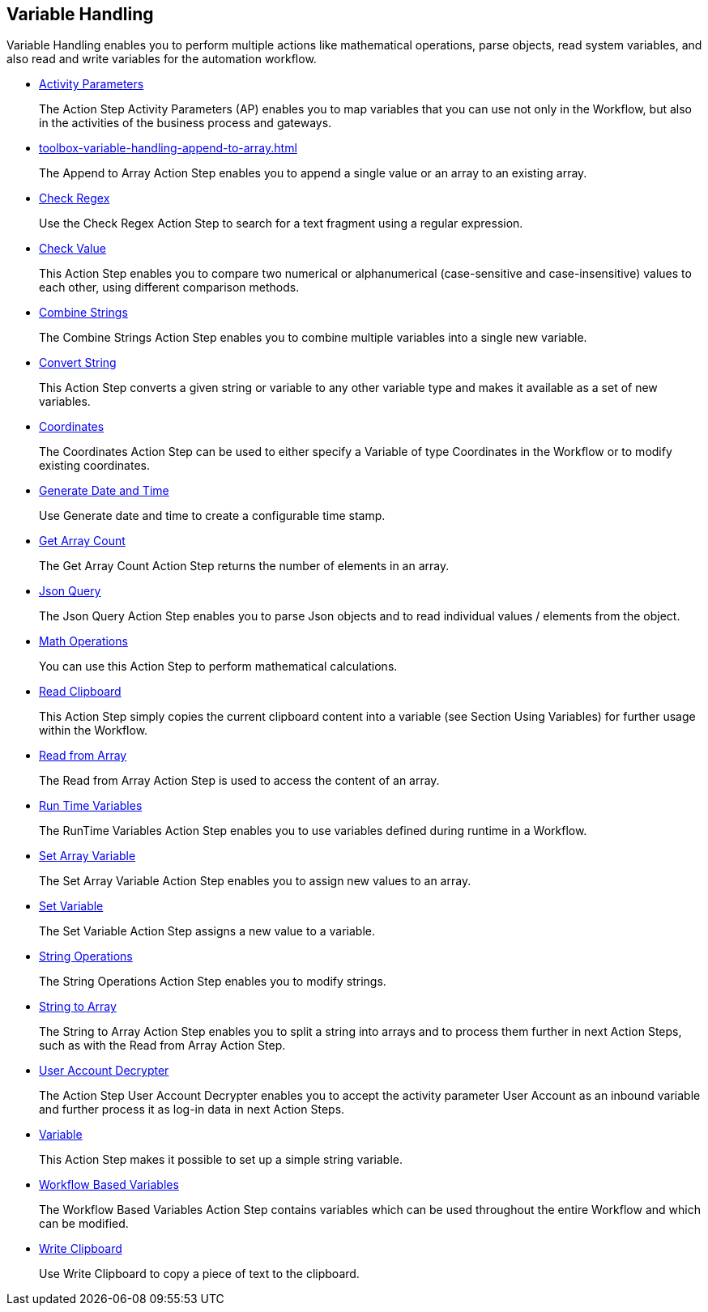 

== Variable Handling

Variable Handling enables you to perform multiple actions like mathematical operations, parse objects, read system variables, and also read and write variables for the automation workflow.

* xref:toolbox-variable-handling-activity-parameters.adoc[Activity Parameters]
+
The Action Step Activity Parameters (AP) enables you to map variables that you can use not only in the Workflow, but also in the activities of the business process and gateways.
* xref:toolbox-variable-handling-append-to-array.adoc[]
+
The Append to Array Action Step enables you to append a single value or an array to an existing array.
* xref:toolbox-variable-handling-check-regex.adoc[Check Regex]
+
Use the Check Regex Action Step to search for a text fragment using a regular expression.
* xref:toolbox-variable-handling-check-value.adoc[Check Value]
+
This Action Step enables you to compare two numerical or alphanumerical (case-sensitive and case-insensitive) values to each other, using different comparison methods.
* xref:toolbox-variable-handling-combine-strings.adoc[Combine Strings]
+
The Combine Strings Action Step enables you to combine multiple variables into a single new variable.
* xref:toolbox-variable-handling-convert-string.adoc[Convert String]
+
This Action Step converts a given string or variable to any other variable type and makes it available as a set of new variables.
* xref:toolbox-variable-handling-coordinates.adoc[Coordinates]
+
The Coordinates Action Step can be used to either specify a Variable of type Coordinates in the Workflow or to modify existing coordinates.
* xref:toolbox-variable-handling-generate-and-modify-date-and-time.adoc[Generate Date and Time]
+
Use Generate date and time to create a configurable time stamp.
* xref:toolbox-variable-handling-get-array-count.adoc[Get Array Count]
+
The Get Array Count Action Step returns the number of elements in an array.
* xref:toolbox-variable-handling-json-query.adoc[Json Query]
+
The Json Query Action Step enables you to parse Json objects and to read individual values / elements from the object.
* xref:toolbox-variable-handling-math-operations.adoc[Math Operations]
+
You can use this Action Step to perform mathematical calculations.
* xref:toolbox-variable-handling-read-clipboard.adoc[Read Clipboard]
+
This Action Step simply copies the current clipboard content into a variable (see Section Using Variables) for further usage within the Workflow.
* xref:toolbox-variable-handling-read-from-array.adoc[Read from Array]
+
The Read from Array Action Step is used to access the content of an array.
* xref:toolbox-variable-handling-runtime-variables.adoc[Run Time Variables]
+
The RunTime Variables Action Step enables you to use variables defined during runtime in a Workflow.
* xref:toolbox-variable-handling-set-array-variable.adoc[Set Array Variable]
+
The Set Array Variable Action Step enables you to assign new values to an array.
* xref:toolbox-variable-handling-set-variable.adoc[Set Variable]
+
The Set Variable Action Step assigns a new value to a variable.
* xref:toolbox-variable-handling-string-operations.adoc[String Operations]
+
The String Operations Action Step enables you to modify strings.
* xref:toolbox-variable-handling-string-to-array.adoc[String to Array]
+
The String to Array Action Step enables you to split a string into arrays and to process them further in next Action Steps, such as with the Read from Array Action Step.
* xref:toolbox-variable-handling-user-account-decrypter.adoc[User Account Decrypter]
+
The Action Step User Account Decrypter enables you to accept the activity parameter User Account as an inbound variable and further process it as log-in data in next Action Steps.
* xref:toolbox-variable-handling-variable.adoc[Variable]
+
This Action Step makes it possible to set up a simple string variable.
* xref:toolbox-variable-handling-workflow-based-variables.adoc[Workflow Based Variables]
+
The Workflow Based Variables Action Step contains variables which can be used throughout the entire Workflow and which can be modified.
* xref:toolbox-variable-handling-write-clipboard.adoc[Write Clipboard]
+
Use Write Clipboard to copy a piece of text to the clipboard.
